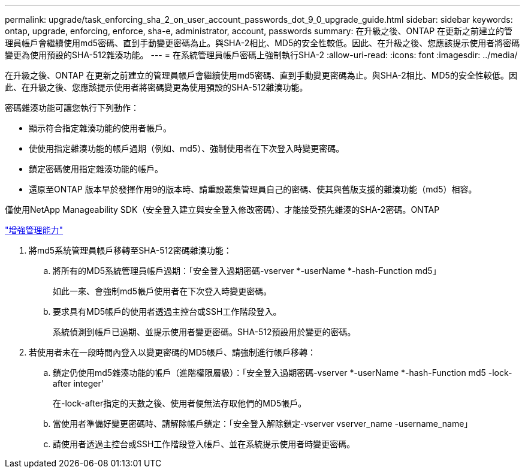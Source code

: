 ---
permalink: upgrade/task_enforcing_sha_2_on_user_account_passwords_dot_9_0_upgrade_guide.html 
sidebar: sidebar 
keywords: ontap, upgrade, enforcing, enforce, sha-e, administrator, account, passwords 
summary: 在升級之後、ONTAP 在更新之前建立的管理員帳戶會繼續使用md5密碼、直到手動變更密碼為止。與SHA-2相比、MD5的安全性較低。因此、在升級之後、您應該提示使用者將密碼變更為使用預設的SHA-512雜湊功能。 
---
= 在系統管理員帳戶密碼上強制執行SHA-2
:allow-uri-read: 
:icons: font
:imagesdir: ../media/


[role="lead"]
在升級之後、ONTAP 在更新之前建立的管理員帳戶會繼續使用md5密碼、直到手動變更密碼為止。與SHA-2相比、MD5的安全性較低。因此、在升級之後、您應該提示使用者將密碼變更為使用預設的SHA-512雜湊功能。

密碼雜湊功能可讓您執行下列動作：

* 顯示符合指定雜湊功能的使用者帳戶。
* 使使用指定雜湊功能的帳戶過期（例如、md5）、強制使用者在下次登入時變更密碼。
* 鎖定密碼使用指定雜湊功能的帳戶。
* 還原至ONTAP 版本早於發揮作用9的版本時、請重設叢集管理員自己的密碼、使其與舊版支援的雜湊功能（md5）相容。


僅使用NetApp Manageability SDK（安全登入建立與安全登入修改密碼）、才能接受預先雜湊的SHA-2密碼。ONTAP

https://library.netapp.com/ecmdocs/ECMLP2492508/html/GUID-8162DC06-C922-4D03-A8F7-0BA76F6939CB.html["增強管理能力"]

. 將md5系統管理員帳戶移轉至SHA-512密碼雜湊功能：
+
.. 將所有的MD5系統管理員帳戶過期：「安全登入過期密碼-vserver *-userName *-hash-Function md5」
+
如此一來、會強制md5帳戶使用者在下次登入時變更密碼。

.. 要求具有MD5帳戶的使用者透過主控台或SSH工作階段登入。
+
系統偵測到帳戶已過期、並提示使用者變更密碼。SHA-512預設用於變更的密碼。



. 若使用者未在一段時間內登入以變更密碼的MD5帳戶、請強制進行帳戶移轉：
+
.. 鎖定仍使用md5雜湊功能的帳戶（進階權限層級）：「安全登入過期密碼-vserver *-userName *-hash-Function md5 -lock-after integer'
+
在-lock-after指定的天數之後、使用者便無法存取他們的MD5帳戶。

.. 當使用者準備好變更密碼時、請解除帳戶鎖定：「安全登入解除鎖定-vserver vserver_name -username_name」
.. 請使用者透過主控台或SSH工作階段登入帳戶、並在系統提示使用者時變更密碼。



